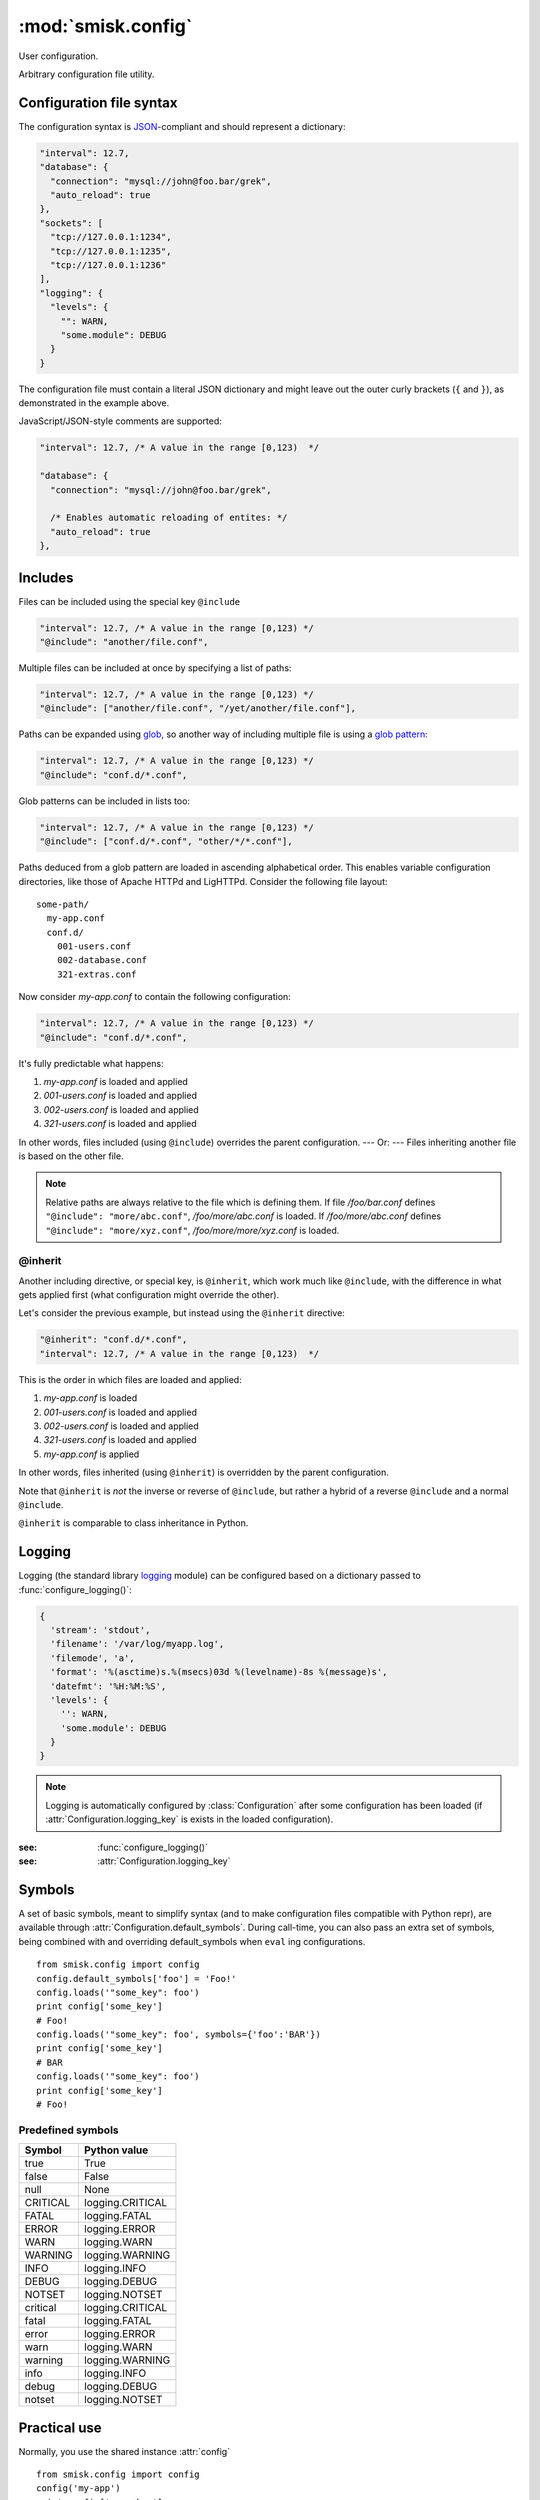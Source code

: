 :mod:`smisk.config`
=================================================

.. module:: smisk.config
.. versionadded:: 1.1

User configuration.

Arbitrary configuration file utility.

Configuration file syntax
-------------------------------------------------

The configuration syntax is `JSON <http://www.ietf.org/rfc/rfc4627.txt>`__-compliant
and should represent a dictionary:

.. code-block:: javascript

  "interval": 12.7,
  "database": {
    "connection": "mysql://john@foo.bar/grek",
    "auto_reload": true
  },
  "sockets": [
    "tcp://127.0.0.1:1234",
    "tcp://127.0.0.1:1235",
    "tcp://127.0.0.1:1236"
  ],
  "logging": {
    "levels": {
      "": WARN,
      "some.module": DEBUG
    }
  }

The configuration file must contain a literal JSON dictionary and might 
leave out the outer curly brackets (``{`` and ``}``), as demonstrated in
the example above.

JavaScript/JSON-style comments are supported:

.. code-block:: javascript
  
  "interval": 12.7, /* A value in the range [0,123)  */
  
  "database": {
    "connection": "mysql://john@foo.bar/grek",
    
    /* Enables automatic reloading of entites: */
    "auto_reload": true
  },


Includes
-------------------------------------------------

Files can be included using the special key ``@include``

.. code-block:: javascript
  
  "interval": 12.7, /* A value in the range [0,123) */
  "@include": "another/file.conf",

Multiple files can be included at once by specifying a list of paths:

.. code-block:: javascript
  
  "interval": 12.7, /* A value in the range [0,123) */
  "@include": ["another/file.conf", "/yet/another/file.conf"],

Paths can be expanded using `glob <http://docs.python.org/library/glob.html>`__, so another way of including multiple file is using a `glob pattern <http://docs.python.org/library/fnmatch.html>`__:

.. code-block:: javascript
  
  "interval": 12.7, /* A value in the range [0,123) */
  "@include": "conf.d/*.conf",

Glob patterns can be included in lists too:

.. code-block:: javascript
  
  "interval": 12.7, /* A value in the range [0,123) */
  "@include": ["conf.d/*.conf", "other/*/*.conf"],

Paths deduced from a glob pattern are loaded in ascending alphabetical order. This enables variable configuration directories, like those of Apache HTTPd and LigHTTPd. Consider the following file layout::

  some-path/
    my-app.conf
    conf.d/
      001-users.conf
      002-database.conf
      321-extras.conf

Now consider *my-app.conf* to contain the following configuration:

.. code-block:: javascript
  
  "interval": 12.7, /* A value in the range [0,123) */
  "@include": "conf.d/*.conf",

It's fully predictable what happens:

#. *my-app.conf* is loaded and applied

#. *001-users.conf* is loaded and applied

#. *002-users.conf* is loaded and applied

#. *321-users.conf* is loaded and applied

In other words, files included (using ``@include``) overrides the parent configuration. --- Or: --- Files inheriting another file is based on the other file.

.. note::
  
  Relative paths are always relative to the file which is defining them. If file */foo/bar.conf* defines ``"@include": "more/abc.conf"``, */foo/more/abc.conf* is loaded. If */foo/more/abc.conf* defines ``"@include": "more/xyz.conf"``, */foo/more/more/xyz.conf* is loaded.


@inherit
^^^^^^^^^^^^^^^^^^^^^^^^^^^^^^^^^^^^^^^

Another including directive, or special key, is ``@inherit``, which work much like ``@include``, with the difference in what gets applied first (what configuration might override the other).

Let's consider the previous example, but instead using the ``@inherit`` directive:

.. code-block:: javascript
  
  "@inherit": "conf.d/*.conf",
  "interval": 12.7, /* A value in the range [0,123)  */

This is the order in which files are loaded and applied:

#. *my-app.conf* is loaded

#. *001-users.conf* is loaded and applied

#. *002-users.conf* is loaded and applied

#. *321-users.conf* is loaded and applied
   
#. *my-app.conf* is applied

In other words, files inherited (using ``@inherit``) is overridden by the parent configuration.

Note that ``@inherit`` is *not* the inverse or reverse of ``@include``, but rather a hybrid of a reverse ``@include`` and a normal ``@include``.

``@inherit`` is comparable to class inheritance in Python.


Logging
-------------------------------------------------

Logging (the standard library `logging <http://docs.python.org/library/logging.html>`__ module)
can be configured based on a dictionary passed to :func:`configure_logging()`:

.. code-block:: javascript

  {
    'stream': 'stdout',
    'filename': '/var/log/myapp.log',
    'filemode', 'a',
    'format': '%(asctime)s.%(msecs)03d %(levelname)-8s %(message)s',
    'datefmt': '%H:%M:%S',
    'levels': {
      '': WARN,
      'some.module': DEBUG
    }
  }

.. describe:: stream
  
  If present, the root logger will be configured with a
  `StreamHandler <http://docs.python.org/library/logging.html#logging.StreamHandler>`__,
  writing to stream :samp:`sys.{stream}`.
  
  Two streams are available:
  
  * stdout --- Standard output
  * stderr --- Standard error
  
  This parameters is shadowed by the *filename* parameter. Only one of *filename*
  and *stream* should be present in the configuration.

.. describe:: filename, filemode
  
  If present, the root logger will be configured with a
  `FileHandler <http://docs.python.org/library/logging.html#logging.FileHandler>`__,
  writing to the file denoted by *filename*, using mode *filemode* (or "a" if 
  *filemode* is not set).
  
  This parameters takes precedence over the *stream* parameter.

.. describe:: format, datefmt

  If present, the handler of the root logger will be configured to use a
  `Formatter <http://docs.python.org/library/logging.html#logging.Formatter>`__
  based on this format.

.. describe:: levels

  A dictionary with logging levels keyed by logger name.
  
  Note that the root logger level is set by associating a level with the empty string. I.e.:
  
  .. code-block:: javascript
    
    'levels': {
      '': WARN,
    }

.. note::

  Logging is automatically configured by :class:`Configuration` after some
  configuration has been loaded (if :attr:`Configuration.logging_key` is
  exists in the loaded configuration).

:see: :func:`configure_logging()`
:see: :attr:`Configuration.logging_key`


Symbols
-------------------------------------------------

A set of basic symbols, meant to simplify syntax (and to make configuration
files compatible with Python repr), are available through 
:attr:`Configuration.default_symbols`. During call-time, you can also pass an
extra set of symbols, being combined with and overriding default_symbols when
``eval`` ing configurations.
::

  from smisk.config import config
  config.default_symbols['foo'] = 'Foo!'
  config.loads('"some_key": foo')
  print config['some_key']
  # Foo!
  config.loads('"some_key": foo', symbols={'foo':'BAR'})
  print config['some_key']
  # BAR
  config.loads('"some_key": foo')
  print config['some_key']
  # Foo!


Predefined symbols
^^^^^^^^^^^^^^^^^^^^^^^^^^^^^^^^^^^^^^^

=========  ================
Symbol     Python value
=========  ================
true       True
false      False
null       None
CRITICAL   logging.CRITICAL
FATAL      logging.FATAL
ERROR      logging.ERROR
WARN       logging.WARN
WARNING    logging.WARNING
INFO       logging.INFO
DEBUG      logging.DEBUG
NOTSET     logging.NOTSET
critical   logging.CRITICAL
fatal      logging.FATAL
error      logging.ERROR
warn       logging.WARN
warning    logging.WARNING
info       logging.INFO
debug      logging.DEBUG
notset     logging.NOTSET
=========  ================


Practical use
-------------------------------------------------

Normally, you use the shared instance :attr:`config`
::

  from smisk.config import config
  config('my-app')
  print config['some_key']

If your system have different default configuration directories than the
default ones, these might be added module-wide by modifying :attr:`config_locations`
::

  from smisk.config import config_locations, config
  config_locations[0:0] = ['/etc/spotify/default', '/etc/spotify']
  config('my-app')
  # loading /etc/spotify/my-app.conf
  print config['some_key']

In the case you need several sets of configurations in parallel, 
:class:`Configuration` can be used to create new configuration
dictionaries::

  from smisk.config import Configuration
  config1 = Configuration(some_key='default value')
  config2 = Configuration()
  config1('my-app1')
  config2('my-app2')
  print config1['some_key']
  print config2['something_else']


Module contents
-------------------------------------------------


.. attribute:: config

  Shared :class:`Configuration`.


.. attribute:: config_locations
  
  List of default directories in which to look for configurations files,
  effective when using :meth:`Configuration.__call__()`.


.. attribute:: LOGGING_FORMAT
  
  Default logging format


.. attribute:: LOGGING_DATEFMT
  
  Default logging date format


.. function:: configure_logging(conf)
  
  Configure the logging module based on *conf* dictionary.
  
  This function is automatically applied by :class:`Configuration` after
  configuration has been loaded and if :attr:`Configuration.logging_key` is set
  (which it is by default).
  
  :see: `Logging`_


.. class:: Configuration(dict)
  
  Configuration dictionary.
  
  Example use::
  
    from smisk.config import Configuration
    cfg = Configuration()
    cfg('my-app')
    print cfg['some_key']
  

  .. attribute:: defaults

    Default values.
  
    If you modify this dict after any configuration has been loaded, you need to
    call :meth:`reload()` afterwards, in order to actually apply
    the defaults.
    
    To set or update single, specific default values, considering using
    :meth:`set_default()` instead, or simply assign a new dictionary to
    :attr:`defaults`. That way reloading is done automatically for you.
    
    :default: :samp:`{}`
  

  .. attribute:: default_symbols

    Default symbols.
    
    :see: `Symbols`_
  
  
  .. attribute:: sources

    Ordered list of sources used to create this dict.

    Each entry is a tuple with two items::

      ( string <path or string hash>, dict configuration )

    *<path or string hash>* is used to know where from and configuration is the 
    unmodified, non-merged configuration this source generated.
    
    Every :class:`Configuration` instance contains a list of all sources
    (string and files) used to create the configuration dictionary. This 
    information is used by :meth:`Configuration.reload()` in order to correctly
    update and merge options.
    ::

      from smisk.config import config
      config('my-app')
      print 'Sources:', config.sources
    
    :default: :samp:`[]`
  
  
  .. attribute:: filters

    List of filters which are applied after configuration has been loaded.

    A filter receives the :class:`Configuration` instance calling it and
    should not return anything::
  
      def my_filter(conf):
        if 'my_special_key' in conf:
          something_happens(conf['my_special_key'])
      config.add_filter(my_filter)
  
    Filters are automatically applied both when initially loading and
    reloading configuration.
    
    :default: :samp:`[]`
    :see: :meth:`add_filter`


  .. attribute:: filename_ext

    Filename extension of configuration files
    
    :default: :samp:`".conf"`
  
  
  .. attribute:: logging_key
  
    Name of logging key
    
    :default: :samp:`"logging"`
    :see: `Logging`_
  
  
  .. attribute:: input_encoding
  
    Character encoding used for reading configuration files.
  
    :default: :samp:`"utf-8"`
  
  
  .. attribute:: max_include_depth
  
    How deep to search for (and load) files denoted by a "@include".
  
    A value of ``0`` or lower disables includes.
    
    :default: :samp:`7`
  

  .. method:: __init__(*args, **defaults)
  
    Create a new :class:`Configuration`, optionally 
    setting :attr:`defaults`.


  .. method:: __call__(name, defaults=None, locations=[], symbols={}, logging_key=None)
  
    Load configuration files from a series of pre-defined locations.
    
    *defaults* is added to (and might override) :attr:`defaults`
  
    By default, will look for these files in the following order::

      /etc/default/<name>.conf
      /etc/<name>.conf
      /etc/<name>/<name>.conf
      ./<name>.conf
      ./<name>-user.conf
      ~/<name>.conf
  
  
  .. method:: set_default(key, value)
    
    Assign a default *value* to *key*.


  .. method:: load(path, symbols={}, post_process=True) -> dict
  
    Load configuration from file denoted by *path*.
    
    Returns the configuration loaded from *path*.


  .. method:: loads(string, symbols={}, post_process=True) -> dict
  
    Load configuration from string.
    
    Returns the configuration loaded from *string*.


  .. method:: reload()

    Reload all sources, effectively reloading configuration.
  
    You can for example register a signal handler which reloads the
    configuration:

    ::
    
      from smisk.config import config
      import signal
      signal.signal(signal.SIGHUP, lambda signum, frame: config.reload())
      config('my_app')
      import os
      os.kill(os.getpid(), signal.SIGHUP)
      # config.reload() called


  .. method:: reset(reset_defaults=True)
    
    Reset this configuration dictionary.
    
    Causes :attr:`sources`, :attr:`filters` and possibly :attr:`defaults` to
    be cleared as well as the configuration dictionary itself.


  .. method:: add_filter(filter)

    Add a *filter*.
    
    Simply does this::
    
      if filter not in self.filters:
        self.filters.append(filter)
  
    :See: :attr:`filters`

